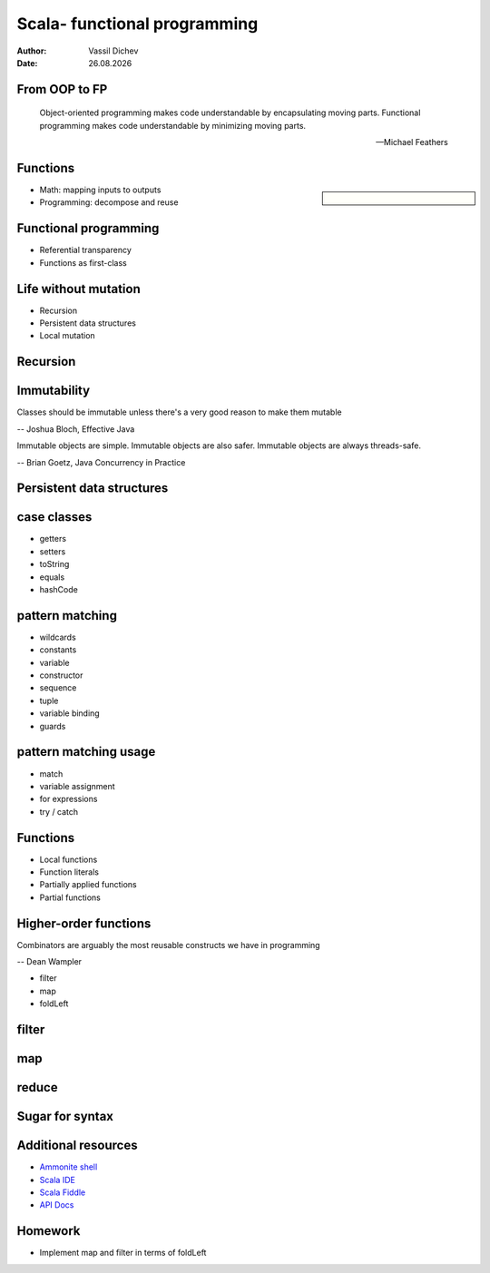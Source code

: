 Scala- functional programming
=============================


:author: Vassil Dichev
:date: |date|

From OOP to FP
--------------
      Object-oriented programming makes code understandable by encapsulating moving parts. Functional programming makes code understandable by minimizing moving parts.
    
      -- Michael Feathers
    

Functions
---------

.. sidebar:: \

  .. image:: images/function.png
      :class: scale
      :width: 375
      :height: 375
      :align: center

* Math: mapping inputs to outputs

* Programming: decompose and reuse

Functional programming
----------------------

* Referential transparency

* Functions as first-class

Life without mutation
---------------------

* Recursion

* Persistent data structures

* Local mutation

Recursion
---------

.. image:: images/stack.jpg
    :class: scale
    :width: 687
    :height: 526
    :align: center

Immutability
------------

Classes should be immutable unless there's a very good reason to make them mutable

-- Joshua Bloch, Effective Java

Immutable objects are simple. Immutable objects are also safer. Immutable objects are always threads-safe.

-- Brian Goetz, Java Concurrency in Practice

Persistent data structures
--------------------------

.. image:: images/list.jpg
    :class: scale
    :width: 795
    :height: 570
    :align: center

case classes
------------

* getters

* setters

* toString

* equals

* hashCode

pattern matching
----------------

.. class:: incremental

* wildcards

* constants

* variable

* constructor

* sequence

* tuple

* variable binding

* guards

pattern matching usage
----------------------

* match

* variable assignment

* for expressions

* try / catch

Functions
---------

* Local functions

* Function literals

* Partially applied functions

* Partial functions

Higher-order functions
----------------------

Combinators are arguably the most reusable constructs we have in programming

-- Dean Wampler

* filter

* map

* foldLeft

filter
------

.. image:: images/filter.png
    :class: scale
    :width: 640
    :height: 310

map
---

.. image:: images/map.png
    :class: scale
    :width: 640
    :height: 305

reduce
------

.. image:: images/reduce.png
    :class: scale
    :width: 640
    :height: 320

Sugar for syntax
----------------

.. image:: images/godji-opakovka2.jpg
    :class: scale
    :width: 1000
    :height: 744
    :align: center

Additional resources
--------------------

* `Ammonite shell <https://lihaoyi.github.io/Ammonite>`_

* `Scala IDE <http://scala-ide.org/download/sdk.html>`_

* `Scala Fiddle <http://www.scala-js-fiddle.com/>`_

* `API Docs <http://www.scala-lang.org/api/current/>`_

Homework
--------

* Implement map and filter in terms of foldLeft

.. |date| date:: %d.%m.%Y